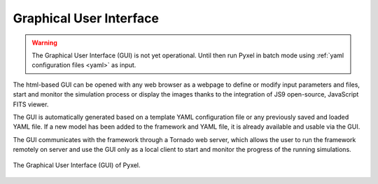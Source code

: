 .. _gui:

Graphical User Interface
*************************

.. warning::

    The Graphical User Interface (GUI) is not yet operational. Until then
    run Pyxel in batch mode using :ref:`yaml configuration files <yaml>` as input.

The html-based GUI can be opened with any web browser as a webpage to
define or modify input parameters and files, start and monitor the simulation
process or display the images thanks to the integration of JS9 open-source,
JavaScript FITS viewer.

The GUI is automatically generated based on a template YAML configuration
file or any previously saved and loaded YAML file. If a new model has been
added to the framework and YAML file, it is already available and usable
via the GUI.

The GUI communicates with the framework through a Tornado web server, which
allows the user to run the framework remotely on server and use the GUI
only as a local client to start and monitor the progress of the running
simulations.

.. figure:: _static/Pyxel-GUI.png
    :alt: gui
    :align: center

    The Graphical User Interface (GUI) of Pyxel.
